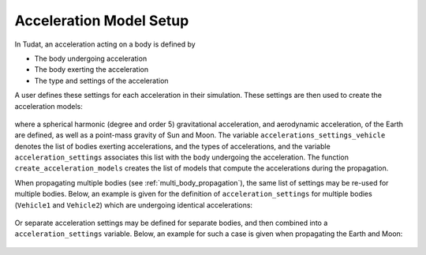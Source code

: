 .. _acceleration_model_setup:

========================
Acceleration Model Setup
========================

In Tudat, an acceleration acting on a body is defined by

*  The body undergoing acceleration
*  The body exerting the acceleration
*  The type and settings of the acceleration

A user defines these settings for each acceleration in their simulation. These settings are then used to create the acceleration models:


    .. tabs::

         .. tab:: Python

          .. toggle-header:: 
             :header: Required **Show/Hide**

          .. literalinclude:: /_src_snippets/simulation/environment_setup/acceleration_example.py
             :language: python

         .. tab:: C++

          .. literalinclude:: /_src_snippets/simulation/environment_setup/req_setup.cpp
             :language: cpp

where a spherical harmonic (degree and order 5) gravitational acceleration, and aerodynamic acceleration, of the Earth are defined, as well as a point-mass gravity of Sun and Moon. The variable ``accelerations_settings_vehicle`` denotes the list of bodies exerting accelerations, and the types of accelerations, and the variable ``acceleration_settings`` associates this list with the body undergoing the acceleration. The function ``create_acceleration_models`` creates the list of models that compute the accelerations during the propagation.

When propagating multiple bodies (see :ref:`multi_body_propagation`), the same list of settings may be re-used for multiple bodies. Below, an example is given for the definition of ``acceleration_settings`` for multiple bodies (``Vehicle1`` and ``Vehicle2``) which are undergoing identical accelerations:

    .. tabs::

         .. tab:: Python

          .. toggle-header:: 
             :header: Required **Show/Hide**

          .. literalinclude:: /_src_snippets/simulation/environment_setup/acceleration_example_multi_vehicle.py
             :language: python

         .. tab:: C++

          .. literalinclude:: /_src_snippets/simulation/environment_setup/req_setup.cpp
             :language: cpp

Or separate acceleration settings may be defined for separate bodies, and then combined into a ``acceleration_settings`` variable. Below, an example for such a case is given when propagating the Earth and Moon: 

    .. tabs::

         .. tab:: Python

          .. toggle-header:: 
             :header: Required **Show/Hide**

          .. literalinclude:: /_src_snippets/simulation/environment_setup/acceleration_example_multi.py
             :language: python

         .. tab:: C++

          .. literalinclude:: /_src_snippets/simulation/environment_setup/req_setup.cpp
             :language: cpp


